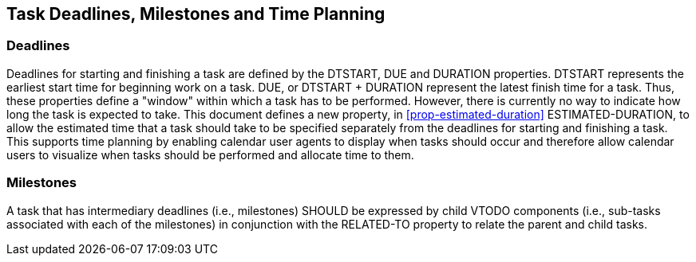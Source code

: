 [[deadlines]]

== Task Deadlines, Milestones and Time Planning

=== Deadlines
Deadlines for starting and finishing a task are defined
by the DTSTART, DUE and DURATION properties. DTSTART
represents the earliest start time for beginning work
on a task. DUE, or DTSTART + DURATION represent the
latest finish time for a task. Thus, these properties
define a "window" within which a task has to be
performed. However, there is currently no way to
indicate how long the task is expected to take. This
document defines a new property, in <<prop-estimated-duration>> ESTIMATED-DURATION, to
allow the estimated time that a task should take to be
specified separately from the deadlines for starting
and finishing a task. This supports time planning by
enabling calendar user agents to display when tasks
should occur and therefore allow calendar users to
visualize when tasks should be performed and allocate
time to them.

=== Milestones
A task that has intermediary deadlines (i.e., milestones) SHOULD be expressed by child VTODO components (i.e., sub-tasks associated with each of the milestones) in conjunction with the RELATED-TO property to relate the parent and child tasks.
